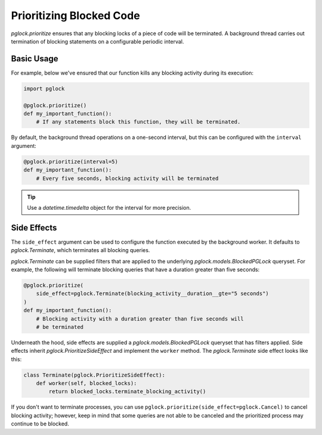 .. _prioritize:

Prioritizing Blocked Code
=========================

`pglock.prioritize` ensures that any blocking locks of a piece of code will be terminated.
A background thread carries out termination of blocking statements on a configurable
periodic interval.

Basic Usage
-----------

For example, below we've ensured that our function kills any blocking activity
during its execution:

.. code-block:: python

    import pglock

    @pglock.prioritize()
    def my_important_function():
        # If any statements block this function, they will be terminated.

By default, the background thread operations on a one-second interval, but this can
be configured with the ``interval`` argument:

.. code-block:: python

    @pglock.prioritize(interval=5)
    def my_important_function():
        # Every five seconds, blocking activity will be terminated

.. tip::

    Use a `datetime.timedelta` object for the interval for more precision.

Side Effects
------------

The ``side_effect`` argument can be used to configure the function executed
by the background worker. It defaults to `pglock.Terminate`, which terminates
all blocking queries.

`pglock.Terminate` can be supplied filters that are applied to the underlying
`pglock.models.BlockedPGLock` queryset. For example, the following
will terminate blocking queries that have a duration greater than five seconds:

.. code-block:: python

    @pglock.prioritize(
        side_effect=pglock.Terminate(blocking_activity__duration__gte="5 seconds")
    )
    def my_important_function():
        # Blocking activity with a duration greater than five seconds will
        # be terminated

Underneath the hood, side effects are supplied a `pglock.models.BlockedPGLock`
queryset that has filters applied. Side effects inherit
`pglock.PrioritizeSideEffect` and implement the ``worker`` method. The
`pglock.Terminate` side effect looks like this:

.. code-block:: python

    class Terminate(pglock.PrioritizeSideEffect):
        def worker(self, blocked_locks):
            return blocked_locks.terminate_blocking_activity()

If you don't want to terminate processes, you can use ``pglock.prioritize(side_effect=pglock.Cancel)``
to cancel blocking activity; however,
keep in mind that some queries are not able to be canceled and the prioritized process
may continue to be blocked.
